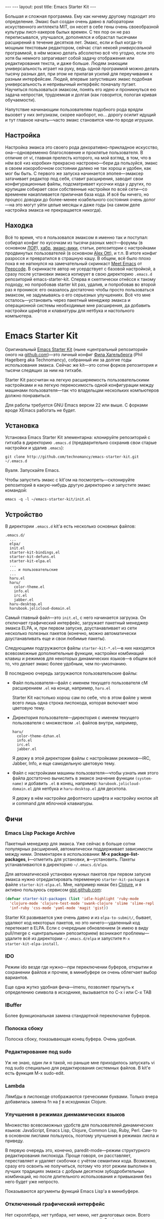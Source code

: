 #+OPTIONS: H:3 num:nil toc:nil \n:nil @:t ::t |:t ^:t -:t f:t *:t TeX:t LaTeX:nil skip:nil d:t tags:not-in-toc
#+STARTUP: SHOWALL INDENT
#+STARTUP: HIDESTARS
#+BEGIN_HTML
---
---
layout: post
title: Emacs Starter Kit
---
#+END_HTML

Большая и сложная программа. Ему как ничему другому подходит это
определение. Эмакс был создан очень давно в лаборатории искуственного
интллекта MIT, он несет в себе гены очень своеобразной культуры
лисп-хакеров былых времен. С тех пор он не раз переписывался,
улучшался, дополнялся и обрастал тысячами расширений в течение
десятков лет. Эмакс, если и был когда-то мощным текстовым редактором,
сейчас стал некоей /универсальной/ программой, в нём можно делать
абсолютно всё что угодно, если это хотя бы немного затрагивает собой
задачу отображения или редактирования текста, и даже больше. Людям
знающим универсальность играет на руку, ведь одной программой можно
делать тысячу разных дел, при этом не прилагая усилий для переучивания
к разным интерфейсам. Людей, впервые запустивших эмакс подобная
универсальность и непривычный интерфейс поначалу пугает. Научиться
пользоваться эмаксом, понять его идею и проникнуться ею задача
непростая, трудоемкая и долгая (как говорится, пологая кривая
обучаемости).

Напутствие начинающим пользователям подобного рода врядли вызовет у
них энтузиазм, скорее наоборот, но... дорогу осилит идущий и тут главное
начать---часто эмакс становится чем-то вроде игрушки.

** Настройка

Настройка эмакса это своего рода декоративно-прикладное искусство,
она---одновременно благословение и проклятье пользователя. В отличие
от /vi/, главная прелесть которого, на мой взгляд, в том, что в нём
всё «из коробки» прекрасно настроено---бери да пользуйся, эмакс в
своем изкоробочном состоянии далеко не так хорош и удобен, как мог бы
быть. С первого же запуска начинается эпопея---эмаксер затачивает
редактор под себя, ставит расширения, заводит свои конфигурационные
файлы, подсматривает кусочки кода у других, по крупицам собирает свои
собственные настройки по всей сети---со временем накапливается
приличная база кода. И всё бы ничего, но процесс доводки до
более-менее юзабельного состояния очень долог---на это могут уйти
целые месяцы и даже годы (на самом деле настройка эмакса не
прекращается никогда).

** Находка

Всё то время, что я пользовался эмаксом я именно так и поступал:
собирал конфиг по кусочкам из тысячи разных мест---форумы (в
основном [[http://www.linux.org.ru][ЛОР]]), [[http://habrahabr.ru][хабр]], [[http://www.emacswiki.org/][эмакс-вики]], статьи, репозитории с настройками
продвинутых пользователей (в основном [[http://alexott.net/][Alex Ott]]), и т.п. В итоге
конфиг разросся и превратился в страшную кашу. В общем, всё было плохо
пока я не наткнулся на замечательный скринкаст [[http://peepcode.com/products/meet-emacs][Meet Emacs]] от
[[http://peepcode.com][Peepcode]]. В скринкасте автор не усердствует с базовой настройкой, а
сразу после установки эмакса копирует в свою директорию ~.emacs.d~
репозиторий emacs-starter-kit. Сперва я скептически отнёсся к такому
подходу, но попробовав starter kit раз, удалив, и попробовав во второй
раз я проникся: его оказалось достаточно чтобы просто пользоваться
эмаксом, не задумываясь о его серьезных улучшениях. Всё что мне
осталось---установить через пакетный менеджер эмакса и операционной
системы необходимые мне расширения, да добавить настройки шрифтов и
клавиатуры для нетбука и настольного компьютера.

* Emacs Starter Kit

Оригинальный [[http://github.com/technomancy/emacs-starter-kit/][Emacs Starter Kit]] (ныне «центральный репозиторий» оного
на [[http://github.com][github.com]])---это личный конфиг [[http://technomancy.us][Фила Хагельберга]] (Phil Hagelberg
aka Technomancy), собранный им за долгие годы использования
эмакса. Сейчас же kit---это сотни форков репозитория и тысячи
следящих за ним на гитхабе.

Starter Kit рассчитан на легкую расширяемость пользовательскими
настройками и на легкую переносимость одной конфигурации между
машинами пользователя---так что владельцам нескольких компьютеров
должно понравиться.

Для работы требуется GNU Emacs версии 22 или выше. С форками вроде
XEmacs работать не будет.

** Установка

Установка Emacs Starter Kit элементарна: клонируйте репозиторий с
гитхаба в директорию ~.emacs.d~ (предварительно сохранив свои старые
настройки и удалив ~.emacs~):

: git clone http://github.com/technomancy/emacs-starter-kit.git ~/.emacs.d

Вуаля. Запускайте Emacs.

Чтобы запустить эмакс с kit'ом на посмотреть---склонируйте
репозиторий в какую-нибудь другую директорию и запустите эмакс
командой:

: emacs -q -l ~/emacs-starter-kit/init.el

** Устройство

В директории ~.emacs.d~ kit'а есть несколько основных файлов:

#+BEGIN_EXAMPLE
.emacs.d/
  ...
  elpa/
  init.el
  starter-kit-bindings.el
  starter-kit-defuns.el
  starter-kit-elpa.el
  ...
  ... и пользовательские
  ...
  haru.el
  haru/
    color-theme.el
    info.el
    irc.el
    jabber.el
  haru-desktop.el
  harubook.jolicloud-domain.el
#+END_EXAMPLE

Самый главный файл---это ~init.el~, с него начинается загрузка. Он
отключает графический интерфейс, загружает пакетный менеджер эмакса
ELPA, и, при первом запуске, доустанавливает из сети несколько
полезных пакетов (конечно, можно автоматически доустанавливать еще и
свои любимые пакеты).

Следующими подгружаются файлы ~starter-kit-*.el~---в них находятся
всевозможные дополнительные функции, настройки комбинаций клавиш и
режимов для некоторых динамических языков---в общем всё то, что
делает эмакс более удобным, чем по-умолчанию.

В последнюю очередь загружаются пользовательские файлы:
-  Файл пользователя---файл с именем текущего пользователя сM
   расширением ~.el~ на конце, например, ~haru.el~

   Starter Kit настолько хорош сам по себе, что в этом файле у меня всего
   лишь одна строка лиспокода, которая включает мою цветовую тему.

-  Директория пользователя---директория с именем текущего
   пользователя с множеством ~.el~ файлов внутри, например,
   #+BEGIN_EXAMPLE
   haru/
     color-theme-dzhan.el
     info.el
     irc.el
     jabber.el
   #+END_EXAMPLE
   Я держу в этой директории файлы с настройками режимов---IRC,
   Jabber, Info, и еще самодельную цветовую тему.

-  Файл с настройками машины пользователя---чтобы узнать имя этого
   файла достаточно вычислить в эмаксе значение функции =(system-name)=
   и добавить ~.el~ в конец, например: ~harubook.jolicloud-domain.el~ для
   нетбука и ~haru-desktop.el~ для десктопа.

   Я держу в нём настройки дефолтного шрифта и настройку кнопок alt и
   command для яблочной клавиатуры.

** Фичи

*** Emacs Lisp Package Archive

Пакетный менеджер для эмакса. Уже сейчас в больше сотни популярных
расширений, автоматически поддерживает зависимости между
ними. Элементарен в использовании: *M-x package-list-packages*,
*i*---отметить для установки, *x*---установить. Пакеты устанавливаются в
директорию =~/.emacs.d/elpa=.

Для автоматической установки нужных пакетов при первом запуске эмакса
нужно отредактировать переменную =starter-kit-packages= в файле
~starter-kit-elpa.el~. Мне, например никак без [[http://clojure.org][Clojure]], и я активно
пользуюсь сервисом [[http://gist.github.com/][gist.github.com]]:

#+BEGIN_SRC emacs-lisp
(defvar starter-kit-packages (list 'idle-highlight 'ruby-mode
  'clojure-mode 'clojure-test-mode 'swank-clojure 'slime 'slime-repl
  'inf-ruby 'css-mode 'yaml-mode 'magit 'gist))
#+END_SRC

Starter Kit развивается уже очень давно и из ~elpa-to-submit/~,
бывает, удаляют код некоторых пакетов, но это ничего---удаленный код
перетекает в ELPA. Если с очередным обновлением (я имею в виду
pull/merge с «центральным» репозиторием) возникают проблемы---удалите
всё из директории =~/.emacs.d/elpa= и запустите =M-x
starter-kit-elpa-install=.

*** IDO

Режим ido везде где нужно---при переключении буферов, открытии и
сохранении файлов и прочем, в минибуфере он очень облегчает выбор
вариантов.

Еще одна жутко удобная фича---imenu, позволяет прыгнуть к определению
символа в исходнике, вызывается по C-x i или C-x TAB

*** IBuffer

Более функциональная замена стандартной переключалке буферов.

*** Полоска сбоку

Полоска сбоку, показывающая конец буфера. Очень удобная.

*** Редактирование под sudo

Уж не знаю, один ли я такой, но раньше мне приходилось запускать vi
под sudo специально для редактирования системных файлов. В kit'е есть
функция M-x sudo-edit.

*** Lambda

Лямбды в лиспокоде отображаются греческими буквами. Только вчера
добавилась замена fn на ƒ в исходниках Clojure. 

*** Улучшения в режимах динмамических языков

Множество всевозможных удобств для пользователей динамических языков:
JavaScript, Emacs Lisp, Clojure, Common Lisp, Ruby, Perl. Сам-то в
основном лиспами пользуюсь, поэтому улучшения в режимах лиспа и
приведу.

В первую очередь это, конечно, paredit-mode---режим структурного
редактирования лиспокода. Проще говоря, он расставляет, переставляет и
удаляет скобочки с учётом семантики кода. Возможно, сразу его освоить
не получиться, потому что этот режим выполнен в лучших традициях
эмакса с добрым десятком зубодробительных комбинаций, но после
длительного использования и привыкания без него будет уже непросто.

Показываются аргументы функций Emacs Lisp'а в минибуфере.

*** Отключенный графический интерфейс

Нет скроллбара, нет тулбара, нет меню, нет диалоговых окон. Всего
этого нет, ибо экономия движения---наше всё. Графические элементы
управления требуют мышь, а чтобы дотянуться до мыши нужно оторвать
руку от клавиатуры, в случае меню еще потратить уйму времени на поиск
нужного пункта. От того, что эти элементы управления отключены---от
пользователя не убудет---функционал отключеных элементов продублирован
в интерфейсе. Во время редактирования если и используются меню, то это
меню текущих режимов, а они доступны в полоске modeline. Скроллбар
прекрасно заменяется стандартными клавишами для перемещения по буферу
и колёсиком мыши. Тулбар же просто не нужен---выполнить любое действие
проще через кейбиндинг.

*** Комбинации клавиш

Честно говоря, комбинации клавиш в Emacs Starter Kit мне не очень
нравятся, тем более, что они не сильно отличаются от стандартных. Так
что я приведу некоторые свои комбинации (которые можно найти в файле
~starter-kit-bindings.el~ в моём форке kit'а на гитхабе:
http://github.com/zahardzhan/emacs-starter-kit).

Сперва, однако, стоит вспомнить о том, что Emacs---древнейшая ныне
живая и широко используемая софтина, и оригинальные кейбиндинги
рассчитаны вовсе не на современные PC/Apple/... клавиатуры, а на
клавиатуры почивших 20 лет назад лисп-машин (например, в мануале по
Zmacs для Ti Explorer 1985 года можно найти те же самые комбинации,
что используются сейчас). Вспомнить и принять меры, иначе незадачливый
эмаксер рискует стать жертвой "синдрома эмаксового мизинца"---из-за
активного использования клавиши *Control*, которую на современных
клавиатурах жуть как неудобно нажимать несколько сотен раз в час. Есть
много способов сохранить здоровье своих рук:

- Самый простой: поменять *Caps Lock* и *Control*. Если вы не
  счастливый обладатель Happy Hacking Keyboard---меняйте, даже не
  думайте. Я пользуюсь Ubuntu---в ней поменять не проблема---ищите
  опцию в параметрах системы.

- Купить нормальную клавиатуру. Из нормальных мне известные, разве что
  эргономичная микрософтовская клава и клавиатуры Kinesis.

- Поменять кейбиндинги в эмаксе. Ибо большинство дефолтных---не
  фонтан. Но особо усердствовать не стоит---кейбиндинги эмакса
  используются во многих местах, в первую очередь в bash и zsh.

Итак, расскажу о некоторых своих комбинациях:
- C-m :: Альтернатива клавише *Enter*. Комбинация особенна полезна как
         окончание в цепочке, в которой все клавиши нажимаются вместе
         с *Control*'ом---чтобы не отпускать его и тянуться к *Enter*,
         например я переключаюсь между буферами даже не отжимая
         *Control*: *C-Tab C-s C-s C-s C-m*.

         Еще это комбинация полезна как замена *M-x*: *C-x C-m*, если
         до альта долго тянуться.

- C-w :: Практически во всех эмуляторах терминалов эта клавиша удаляет
         слово слева от курсора, в эмаксе же она не делает ничего
         хорошего. Я забиндил на неё удаление слова назад и вырезание
         региона, если он выделен---это очень удобно, *Backspace*
         практически не нужен. Ко всему, *M-w* копирует выделенный
         регион.
         
- C-g :: Забудьте об *Esc*. Если что-то пошло не так---это клавиша
         универсальной отмены.

- C-q :: Замена *C-/*. Отмена редактирования. Таким образом ряд
         сочетаний, который в стандартных оконных системах расположен
         внизу--- *C-z, C-x, C-c* у меня переезжает наверх--- *C-q,
         C-w, M-w*. (Если кто подскажет как совместить эту клавишу с
         *C-g*--- буду очень благодарен).

- C-Tab :: Обычно я держу очень много буферов и часто между ними
         переключаюсь. Нажимать для этого /двумя руками/ *C-x
         b*---невероятная расточительность.

- S-Tab, C-S-Tab :: Переход на следующее/предыдущее окно. Быстро и удобно. Таким
         образом, три клавиши, расположенные вплотную одна-над-другой
         используются для переключения между буферами.

- C-x C-k :: Убивать буфер гораздо легче не отпуская клавишу
        *Control*---так можно в /разы/ быстрее убить сразу несколько
        буферов.

- C-s, C-r :: Эти клавиши привязаны к поиску по регэкспу вперёд и
         назад. Помнится, один из авторов Макинтоша, Джеф Раскин,
         положил подобный поиск в основу интерфейса компьютера для
         работы с текстом Cannon Cat. Это конечно, не Cannon Cat, но
         тоже ничего.

         Эти клавиши используются не только для поиска в буфере, но и
         для перехода к следующему/предыдущему элементу в минибуфере в
         режиме ido---для переключения между буферами или для поиска и
         открытия файла. И еще в режиме выделения региона.

- S-Space :: Очень умное автодополнение. Иногда достаточно просто раз
         пять нажать эту комбинацию и программа чудесным образом
         напишется сама.

- M-Space :: Переключение между языками. Две легко доступные, вплотную
         расположенные клавиши---это лучший вариант.

- F3, F4, F4 :: Начало записи макроса, конец записи макроса, вызов
         макроса.

В общем, если пользуетесь Эмаксом---очень рекомендую поставить Emacs
Starter Kit---с ним Эмаксом даже можно пользоваться :)

Если уже пользуетесь---оставьте адрес репозитория.
